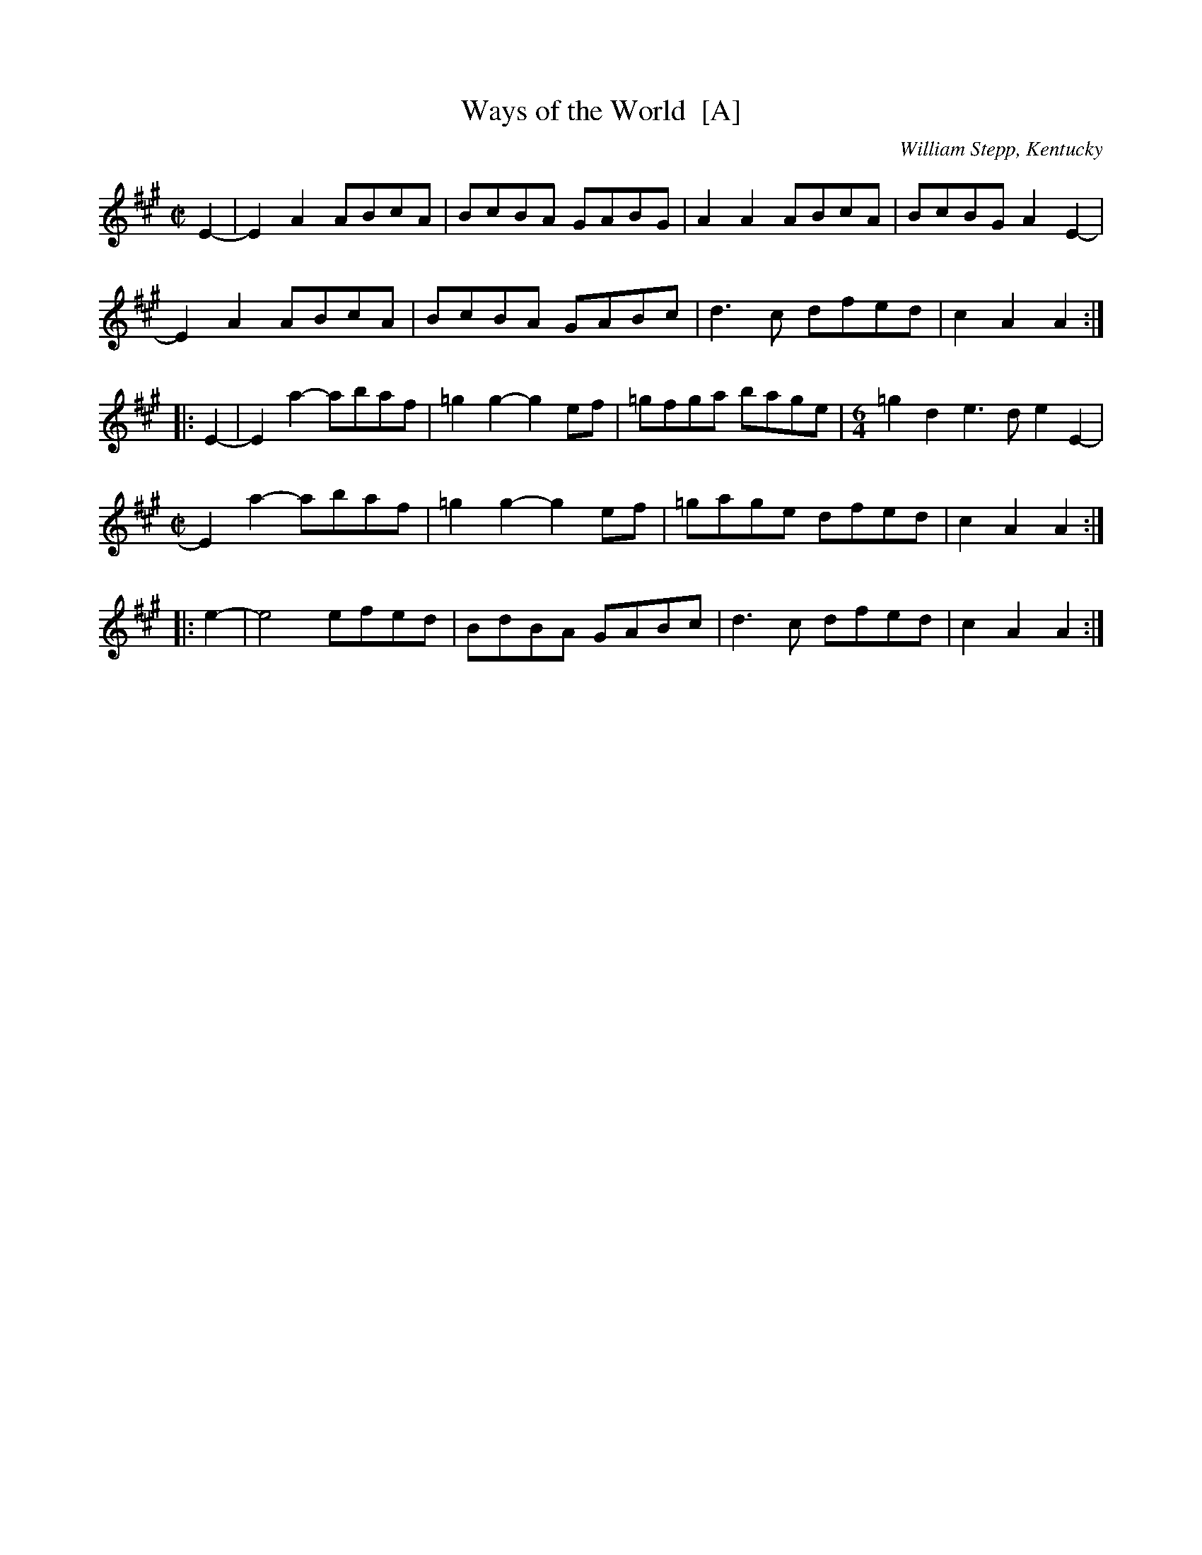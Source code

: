 X: 1
T: Ways of the World  [A]
O: William Stepp, Kentucky
R: reel
Z: 2011 John Chambers <jc:trillian.mit.edu>
F: http://www.abbamoses.com/fiddledo/waysoftheworld.pdf
M: C|
L: 1/8
K: A
E2- | E2A2 ABcA | BcBA GABG | A2A2 ABcA | BcBG A2E2- |
      E2A2 ABcA | BcBA GABc | d3c dfed | c2A2 A2 :|
|: E2- | E2a2- abaf | =g2g2- g2ef | =gfga bage |[M:6/4] =g2d2 e3d e2E2- |
[M:C|]   E2a2- abaf | =g2g2- g2ef | =gage dfed | c2A2 A2 :|
|: e2- | e4 efed | BdBA GABc | d3c dfed | c2A2 A2 :|
